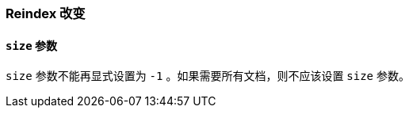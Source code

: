 [[breaking_60_reindex_changes]]
=== Reindex 改变

==== `size` 参数

`size` 参数不能再显式设置为 `-1` 。如果需要所有文档，则不应该设置 `size` 参数。
